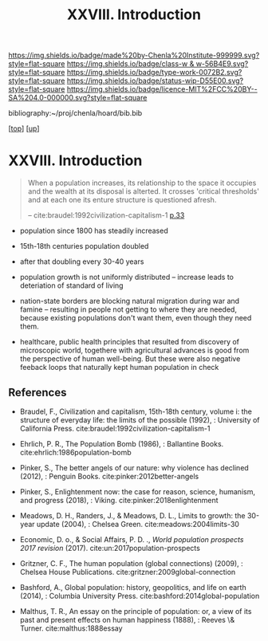 #   -*- mode: org; fill-column: 60 -*-

#+TITLE: XXVIII. Introduction
#+STARTUP: showall
#+TOC: headlines 4
#+PROPERTY: filename
#+LINK: pdf   pdfview:~/proj/chenla/hoard/lib/

[[https://img.shields.io/badge/made%20by-Chenla%20Institute-999999.svg?style=flat-square]] 
[[https://img.shields.io/badge/class-w & w-56B4E9.svg?style=flat-square]]
[[https://img.shields.io/badge/type-work-0072B2.svg?style=flat-square]]
[[https://img.shields.io/badge/status-wip-D55E00.svg?style=flat-square]]
[[https://img.shields.io/badge/licence-MIT%2FCC%20BY--SA%204.0-000000.svg?style=flat-square]]

bibliography:~/proj/chenla/hoard/bib.bib

[[[../../index.org][top]]] [[[../index.org][up]]]

* XXVIII. Introduction
  :PROPERTIES:
  :CUSTOM_ID: 
  :Name:      /home/deerpig/proj/chenla/warp/28/intro.org
  :Created:   2018-06-13T09:42@Prek Leap (11.642600N-104.919210W)
  :ID:        461f60c0-807c-4c35-8ac8-b5eca6659f6e
  :VER:       582129795.261059722
  :GEO:       48P-491193-1287029-15
  :BXID:      proj:RWL0-8440
  :Class:     primer
  :Type:      work
  :Status:    wip
  :Licence:   MIT/CC BY-SA 4.0
  :END:

#+begin_quote
When a population increases, its relationship to the space it occupies
and the wealth at its disposal is alterted.  It crosses 'critical
thresholds' and at each one its enture structure is questioned afresh.

-- cite:braudel:1992civilization-capitalism-1 [[pdf:braudel:1992civilization-capitalism-1.pdf::33][p.33]]
#+end_quote

  - population since 1800 has steadily increased
  - 15th-18th centuries population doubled
  - after that doubling every 30-40 years
  - population growth is not uniformly distributed -- increase leads
    to deteriation of standard of living
  - nation-state borders are blocking natural migration during war and
    famine -- resulting in people not getting to where they are
    needed, because existing populations don't want them, even though
    they need them.

  - healthcare, public health principles that resulted from discovery
    of microscopic world, togethere with agricultural advances is good
    from the perspective of human well-being.  But these were also
    negative feeback loops that naturally kept human  population in check


** References


  - Braudel, F., Civilization and capitalism, 15th-18th century,
    volume i: the structure of everyday life: the limits of the
    possible (1992), : University of California Press.
    cite:braudel:1992civilization-capitalism-1
  - Ehrlich, P. R., The Population Bomb (1986), : Ballantine Books.
    cite:ehrlich:1986population-bomb 
  - Pinker, S., The better angels of our nature: why violence has
    declined (2012), : Penguin Books.
    cite:pinker:2012better-angels
  - Pinker, S., Enlightenment now: the case for reason, science,
    humanism, and progress (2018), : Viking.
    cite:pinker:2018enlightenment 
  - Meadows, D. H., Randers, J., & Meadows, D. L., Limits to growth:
    the 30-year update (2004), : Chelsea Green.
    cite:meadows:2004limits-30 
  - Economic, D. o., & Social Affairs, P. D. ., /World population
    prospects 2017 revision/ (2017).
    cite:un:2017population-prospects
  - Gritzner, C. F., The human population (global connections)
    (2009), : Chelsea House Publications.
    cite:gritzner:2009global-connection
  - Bashford, A., Global population: history, geopolitics, and life on
    earth (2014), : Columbia University Press.
    cite:bashford:2014global-population

  - Malthus, T. R., An essay on the principle of population: or, a
    view of its past and present effects on human happiness (1888), :
    Reeves \& Turner.
    cite:malthus:1888essay
